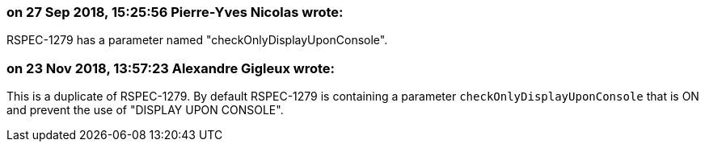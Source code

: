 === on 27 Sep 2018, 15:25:56 Pierre-Yves Nicolas wrote:
RSPEC-1279 has a parameter named "checkOnlyDisplayUponConsole".

=== on 23 Nov 2018, 13:57:23 Alexandre Gigleux wrote:
This is a duplicate of RSPEC-1279. By default RSPEC-1279 is containing a parameter ``++checkOnlyDisplayUponConsole++`` that is ON and prevent the use of "DISPLAY UPON CONSOLE".

